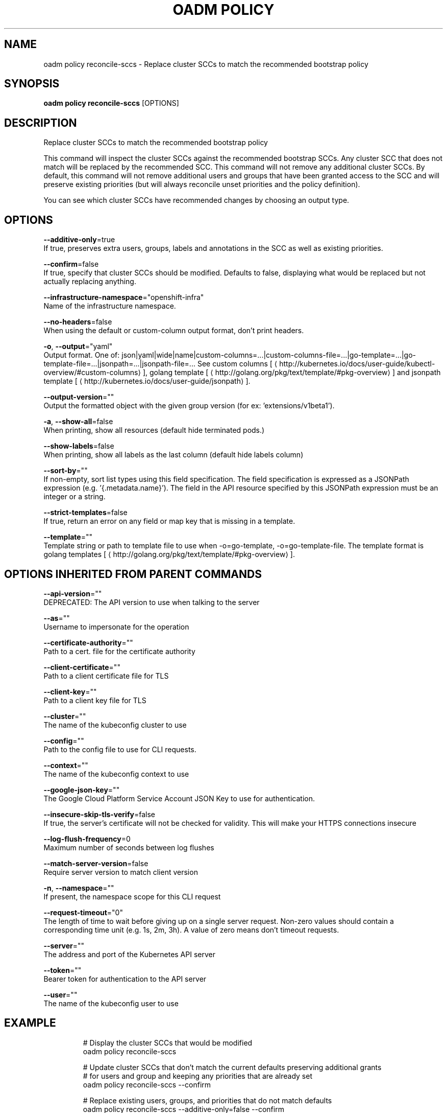 .TH "OADM POLICY" "1" " Openshift CLI User Manuals" "Openshift" "June 2016"  ""


.SH NAME
.PP
oadm policy reconcile\-sccs \- Replace cluster SCCs to match the recommended bootstrap policy


.SH SYNOPSIS
.PP
\fBoadm policy reconcile\-sccs\fP [OPTIONS]


.SH DESCRIPTION
.PP
Replace cluster SCCs to match the recommended bootstrap policy

.PP
This command will inspect the cluster SCCs against the recommended bootstrap SCCs. Any cluster SCC that does not match will be replaced by the recommended SCC. This command will not remove any additional cluster SCCs.  By default, this command will not remove additional users and groups that have been granted access to the SCC and will preserve existing priorities (but will always reconcile unset priorities and the policy definition).

.PP
You can see which cluster SCCs have recommended changes by choosing an output type.


.SH OPTIONS
.PP
\fB\-\-additive\-only\fP=true
    If true, preserves extra users, groups, labels and annotations in the SCC as well as existing priorities.

.PP
\fB\-\-confirm\fP=false
    If true, specify that cluster SCCs should be modified. Defaults to false, displaying what would be replaced but not actually replacing anything.

.PP
\fB\-\-infrastructure\-namespace\fP="openshift\-infra"
    Name of the infrastructure namespace.

.PP
\fB\-\-no\-headers\fP=false
    When using the default or custom\-column output format, don't print headers.

.PP
\fB\-o\fP, \fB\-\-output\fP="yaml"
    Output format. One of: json|yaml|wide|name|custom\-columns=...|custom\-columns\-file=...|go\-template=...|go\-template\-file=...|jsonpath=...|jsonpath\-file=... See custom columns [
\[la]http://kubernetes.io/docs/user-guide/kubectl-overview/#custom-columns\[ra]], golang template [
\[la]http://golang.org/pkg/text/template/#pkg-overview\[ra]] and jsonpath template [
\[la]http://kubernetes.io/docs/user-guide/jsonpath\[ra]].

.PP
\fB\-\-output\-version\fP=""
    Output the formatted object with the given group version (for ex: 'extensions/v1beta1').

.PP
\fB\-a\fP, \fB\-\-show\-all\fP=false
    When printing, show all resources (default hide terminated pods.)

.PP
\fB\-\-show\-labels\fP=false
    When printing, show all labels as the last column (default hide labels column)

.PP
\fB\-\-sort\-by\fP=""
    If non\-empty, sort list types using this field specification.  The field specification is expressed as a JSONPath expression (e.g. '{.metadata.name}'). The field in the API resource specified by this JSONPath expression must be an integer or a string.

.PP
\fB\-\-strict\-templates\fP=false
    If true, return an error on any field or map key that is missing in a template.

.PP
\fB\-\-template\fP=""
    Template string or path to template file to use when \-o=go\-template, \-o=go\-template\-file. The template format is golang templates [
\[la]http://golang.org/pkg/text/template/#pkg-overview\[ra]].


.SH OPTIONS INHERITED FROM PARENT COMMANDS
.PP
\fB\-\-api\-version\fP=""
    DEPRECATED: The API version to use when talking to the server

.PP
\fB\-\-as\fP=""
    Username to impersonate for the operation

.PP
\fB\-\-certificate\-authority\fP=""
    Path to a cert. file for the certificate authority

.PP
\fB\-\-client\-certificate\fP=""
    Path to a client certificate file for TLS

.PP
\fB\-\-client\-key\fP=""
    Path to a client key file for TLS

.PP
\fB\-\-cluster\fP=""
    The name of the kubeconfig cluster to use

.PP
\fB\-\-config\fP=""
    Path to the config file to use for CLI requests.

.PP
\fB\-\-context\fP=""
    The name of the kubeconfig context to use

.PP
\fB\-\-google\-json\-key\fP=""
    The Google Cloud Platform Service Account JSON Key to use for authentication.

.PP
\fB\-\-insecure\-skip\-tls\-verify\fP=false
    If true, the server's certificate will not be checked for validity. This will make your HTTPS connections insecure

.PP
\fB\-\-log\-flush\-frequency\fP=0
    Maximum number of seconds between log flushes

.PP
\fB\-\-match\-server\-version\fP=false
    Require server version to match client version

.PP
\fB\-n\fP, \fB\-\-namespace\fP=""
    If present, the namespace scope for this CLI request

.PP
\fB\-\-request\-timeout\fP="0"
    The length of time to wait before giving up on a single server request. Non\-zero values should contain a corresponding time unit (e.g. 1s, 2m, 3h). A value of zero means don't timeout requests.

.PP
\fB\-\-server\fP=""
    The address and port of the Kubernetes API server

.PP
\fB\-\-token\fP=""
    Bearer token for authentication to the API server

.PP
\fB\-\-user\fP=""
    The name of the kubeconfig user to use


.SH EXAMPLE
.PP
.RS

.nf
  # Display the cluster SCCs that would be modified
  oadm policy reconcile\-sccs
  
  # Update cluster SCCs that don't match the current defaults preserving additional grants
  # for users and group and keeping any priorities that are already set
  oadm policy reconcile\-sccs \-\-confirm
  
  # Replace existing users, groups, and priorities that do not match defaults
  oadm policy reconcile\-sccs \-\-additive\-only=false \-\-confirm

.fi
.RE


.SH SEE ALSO
.PP
\fBoadm\-policy(1)\fP,


.SH HISTORY
.PP
June 2016, Ported from the Kubernetes man\-doc generator
